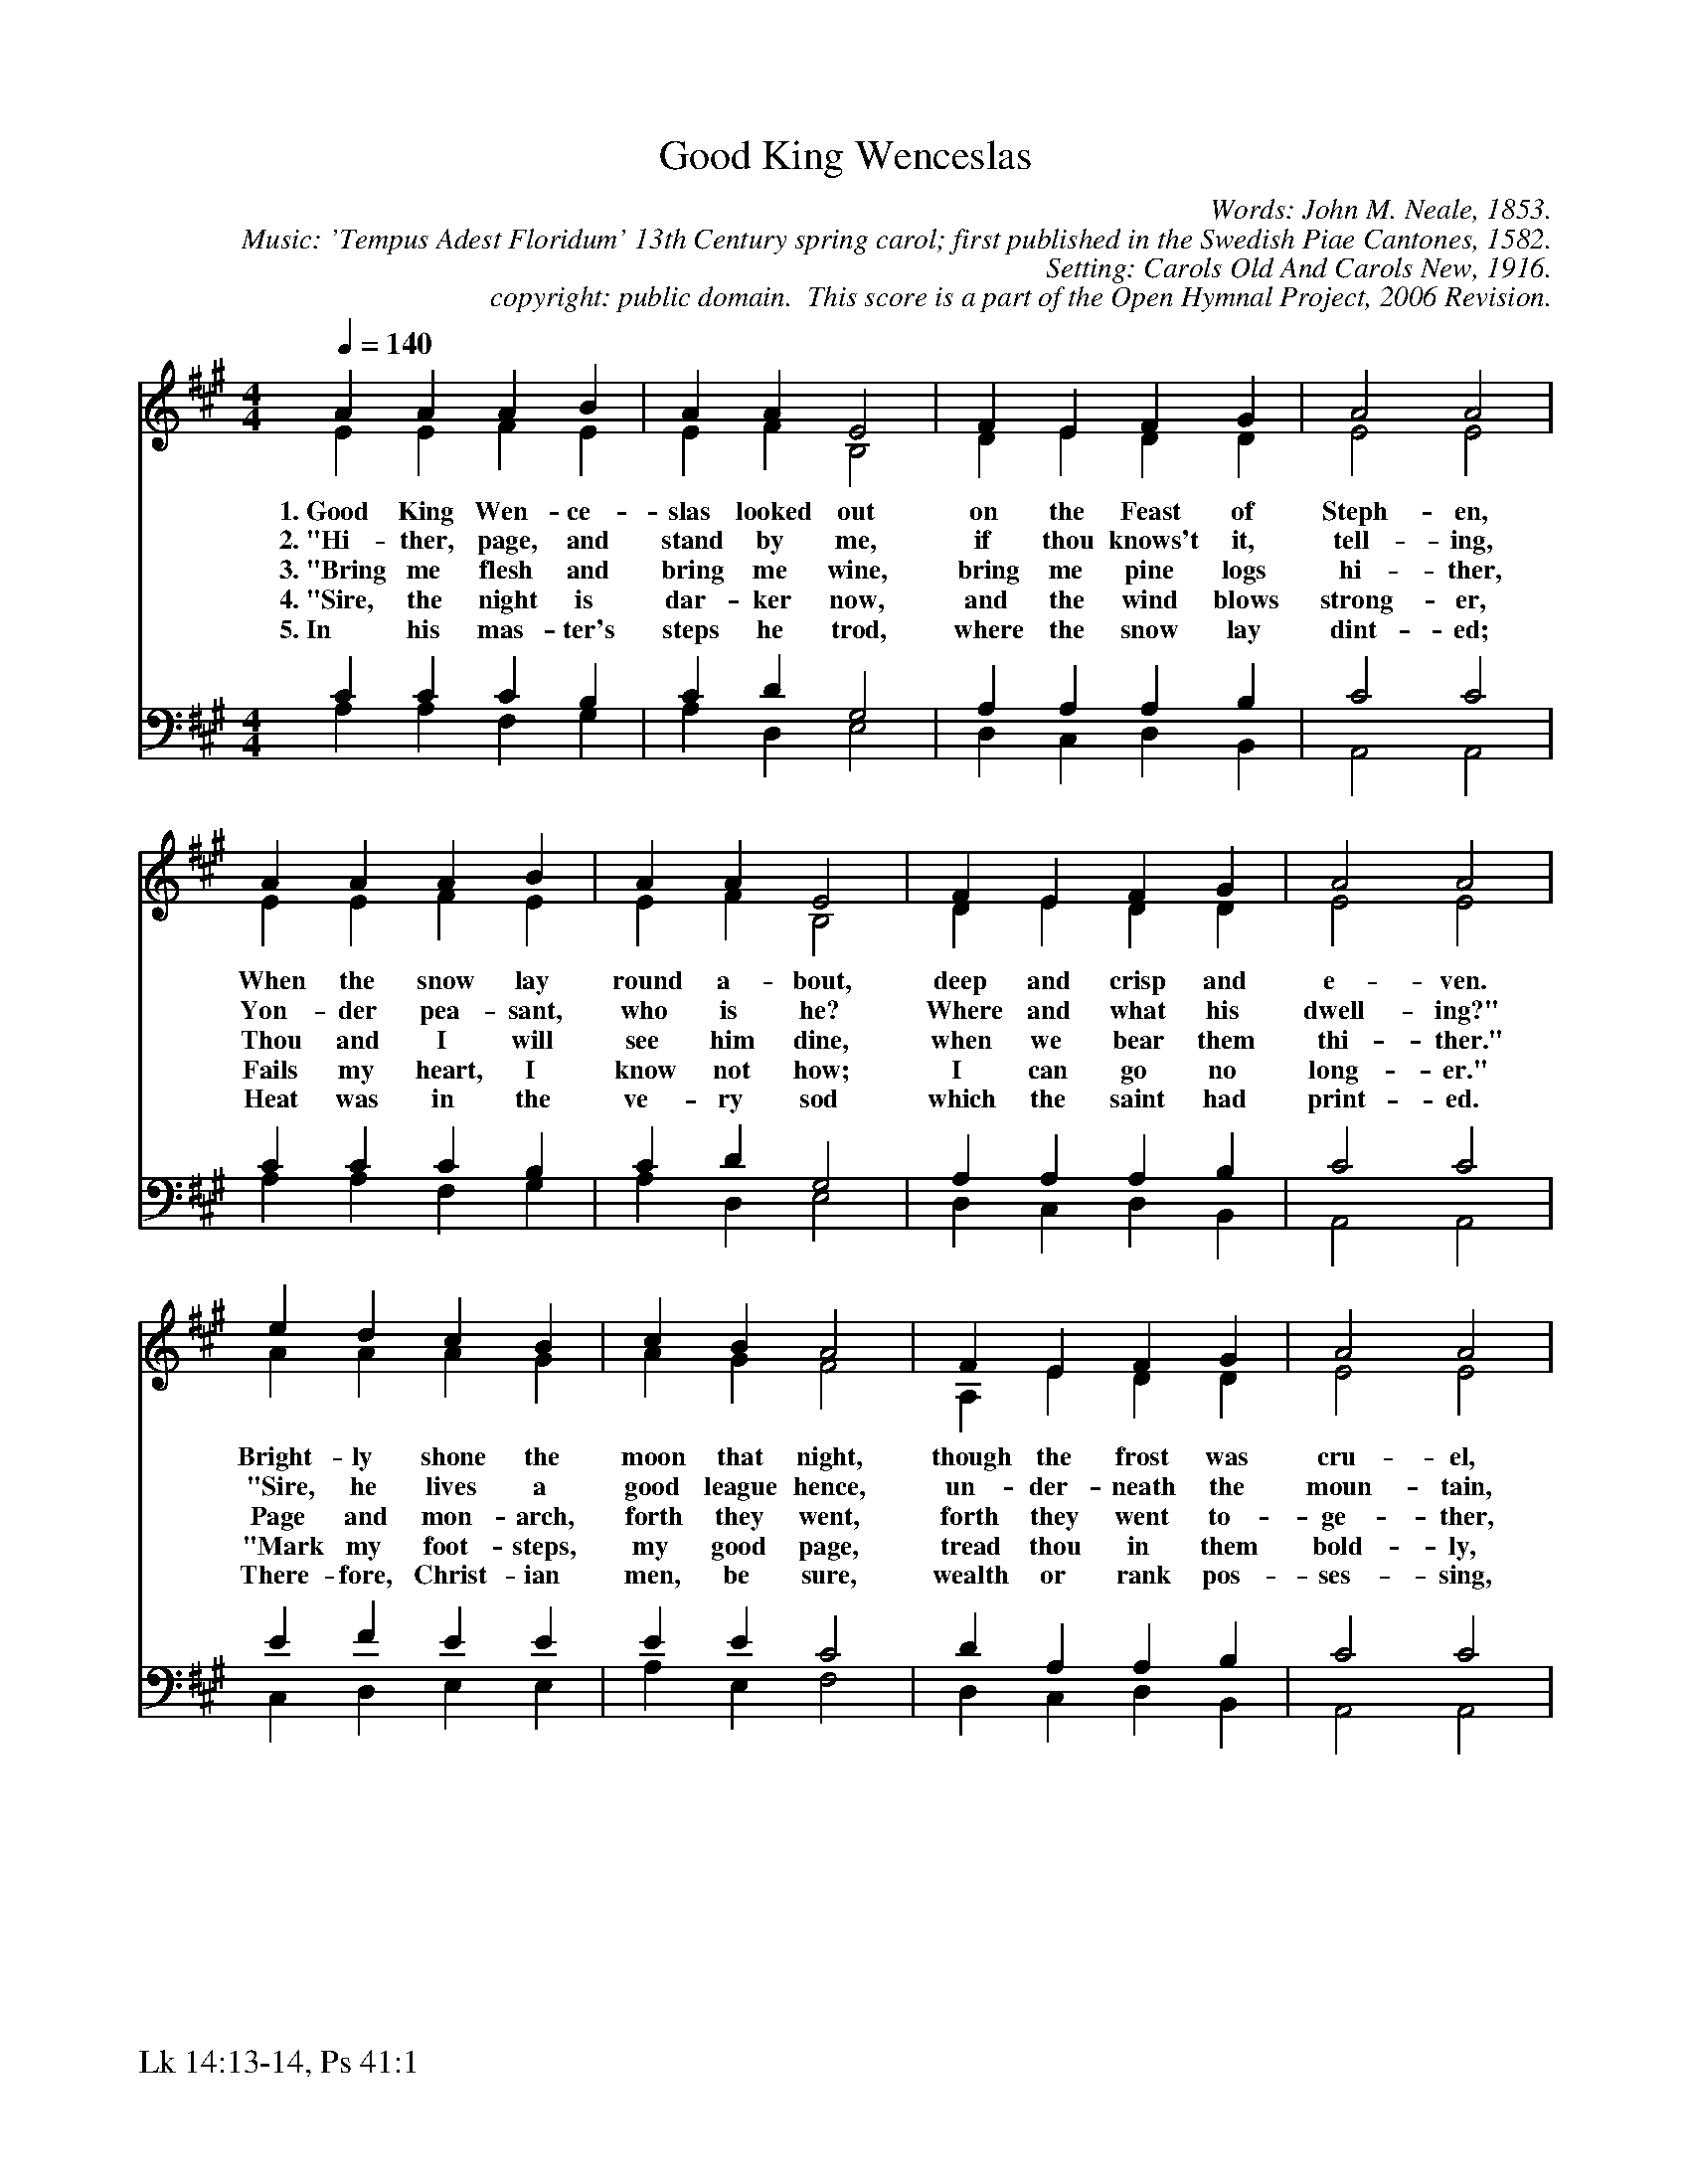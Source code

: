 %%%%%%%%%%%%%%%%%%%%%%%%%%%%%%%%%%%%
% 
% This file is a part of the Open Hymnal Project to create a free, 
% public domain, downloadable database of Christian hymns, spiritual 
% songs, and prelude/postlude music.  This music is to be distributed 
% as complete scores (words and music), using all accompaniment parts, 
% in formats that are easily accessible on most computer OS's and which
% can be freely modified by anyone.  The current format of choice is the 
% "ABC Plus" format, favored by folk music distributors on the internet.
% All scores will also be converted into pdf, MIDI, and mp3 formats.
% Some advanced features of ABC Plus are used, and for accurate 
% translation to a printed score, please consider using "abcm2ps" 
% version 4.10 or later.  I am doing my best to create a final product
% that is "Hymnal-quality", and could feasibly be used as the basis for
% a printed church hymnal.
%
% The maintainer of the Open Hymnal Project is Brian J. Dumont
% (bdumont at ameritech dot net).  I have gone through serious efforts 
% to make sure that no copyrighted material makes it into this database.
% If I am in error, please inform me as soon as possible.
%
% This entire effort has used only free software, and I am indebted to 
% the efforts of many other individuals, including the authors of
% the various ABC and ABC Plus software, the authors of "noteedit"
% where the initial layouts are done, and the maintainers of the 
% "CyberHymnal" on the web from where most of the lyrics come.
% Undoubtedly, I am also indebted to all of the great Christians who 
% wrote these hymns.
%
% This database comes with no guarantees whatsoever.
%
% I would love to get email from anyone who uses the Open Hymnal, and
% I will take requests for hymns to add.  My decision of whether to 
% add a hymn will be based on these criteria (in the following order):
% 1) It must be in the public domain
% 2) It must be a Christian piece
% 3) Whether I have access to a printed copy of the music (surprisingly,
%    a MIDI file is usually a terrible source)
% 4) Whether I like the hymn :)
%
% If you would like to contribute to the Open Hymnal Project, please 
% send an email to me, I would love the help!  PLEASE EMAIL ME IF YOU 
% FIND ANY MISTAKES, no matter how small.  I want to ensure that every 
% slur, stem, hyphenation, and punctuation mark is correct; and I'm sure 
% that there must be mistakes right now.
%
% Open Hymnal Project, 2005 Edition
%
%%%%%%%%%%%%%%%%%%%%%%%%%%%%%%%%%%%%

% PAGE LAYOUT
%
%%pagewidth	21.6000cm
%%pageheight	27.9000cm
%%scale		0.750000
%%staffsep	1.60000cm
%%exprabove	false
%%measurebox	false
%%footer "Lk 14:13-14, Ps 41:1		"
%

X: 1
T: Good King Wenceslas
C: Words: John M. Neale, 1853. 
C: Music: 'Tempus Adest Floridum' 13th Century spring carol; first published in the Swedish Piae Cantones, 1582. 
C: Setting: Carols Old And Carols New, 1916.
C: copyright: public domain.  This score is a part of the Open Hymnal Project, 2006 Revision.
S: Music source: 'Carols Old And Carols New', 1916 carol 415.
M: 4/4 % time signature
L: 1/4 % default length
%%staves (S1V1 S1V2) | (S2V1 S2V2) 
V: S1V1 clef=treble 
V: S1V2 
V: S2V1 clef=bass 
V: S2V2 
K: A % key signature
%
%%MIDI program 1 0 % Piano 1
%%MIDI program 2 0 % Piano 1
%%MIDI program 3 0 % Piano 1
%%MIDI program 4 0 % Piano 1
%
% 1
[V: S1V1] [Q:1/4=140] A A A B | A A E2 | F E F G | A2 A2 |
w: 1.~Good King Wen- ce- slas looked out on the Feast of Steph- en, 
w: 2.~"Hi- ther, page, and stand by me, if thou knows't it, tell- ing,  
w: 3.~"Bring me flesh and bring me wine, bring me pine logs hi- ther, 
w: 4.~"Sire, the night is dar- ker now, and the wind blows strong- er,  
w: 5.~In his mas- ter's steps he trod, where the snow lay dint- ed; 
[V: S1V2]  E E F E | E F B,2 | D E D D | E2 E2 |
[V: S2V1]  C C C B, | C D G,2 | A, A, A, B, | C2 C2 |
[V: S2V2]  A, A, F, G, | A, D, E,2 | D, C, D, B,, | A,,2 A,,2 |
% 6
[V: S1V1]  A A A B | A A E2 | F E F G | A2 A2 |
w: When the snow lay round a- bout, deep and crisp and e- ven. 
w: Yon- der pea- sant, who is he? Where and what his dwell- ing?" 
w: Thou and I will see him dine, when we bear them thi- ther." 
w: Fails my heart, I know not how; I can go no long- er." 
w: Heat was in the ve- ry sod which the saint had print- ed. 
[V: S1V2]  E E F E | E F B,2 | D E D D | E2 E2 |
[V: S2V1]  C C C B, | C D G,2 | A, A, A, B, | C2 C2 |
[V: S2V2]  A, A, F, G, | A, D, E,2 | D, C, D, B,, | A,,2 A,,2 |
% 10
[V: S1V1]  e d c B | c B A2 | F E F G | A2 A2 |
w: Bright- ly shone the moon that night, though the frost was cru- el, 
w: "Sire, he lives a good league hence, un- der- neath the moun- tain, 
w: Page and mon- arch, forth they went, forth they went to- ge- ther, 
w: "Mark my foot- steps, my good page, tread thou in them bold- ly, 
w: There- fore, Christ- ian men, be sure, wealth or rank pos- ses- sing, 
[V: S1V2]  A A A G | A G F2 | A, E D D | E2 E2 |
[V: S2V1]  E F E E | E E C2 | D A, A, B, | C2 C2 |
[V: S2V2]  C, D, E, E, | A, E, F,2 | D, C, D, B,, | A,,2 A,,2 |
% 14
[V: S1V1]  E E F G | A A B2 | e d c B | (A2 d2) | A4 |]
w: When a poor man came in sight, gath'r- ing win- ter fu- * el. 
w: Right a- gainst the for- est fence, by Saint Ag- nes' foun- * tain."  
w: Through the cold wind's wild la- ment and the bit- ter wea- * ther. 
w: Thou shalt find the win- ter's rage freeze thy blood less cold- * ly." 
w: Ye who now will bless the poor shall your- selves find bles- * sing. 
[V: S1V2]  E E D D | C C E2 | E A A G | (A2 F2) | E4 |]
[V: S2V1]  A, A, A, B, | A, A, G,2 | A, F E E | (C2 D2) | C4 |]
[V: S2V2]  C, C, D, B,, | F, F, E,2 | C, D, E, E, | (F,2 D,2) | A,4 |]
% 19
